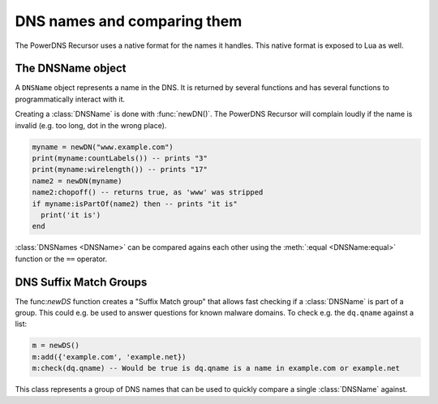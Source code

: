 DNS names and comparing them
============================

The PowerDNS Recursor uses a native format for the names it handles.
This native format is exposed to Lua as well.

The DNSName object
------------------

.. class:: DNSName

  A ``DNSName`` object represents a name in the DNS.
  It is returned by several functions and has several functions to programmatically interact with it.

Creating a :class:`DNSName` is done with :func:`newDN()`.
The PowerDNS Recursor will complain loudly if the name is invalid (e.g. too long, dot in the wrong place).

.. code-block:: lua

  myname = newDN("www.example.com")
  print(myname:countLabels()) -- prints "3"
  print(myname:wirelength()) -- prints "17"
  name2 = newDN(myname)
  name2:chopoff() -- returns true, as 'www' was stripped
  if myname:isPartOf(name2) then -- prints "it is"
    print('it is')
  end

:class:`DNSNames <DNSName>` can be compared agains each other using the :meth:`:equal <DNSName:equal>` function or the ``==`` operator.

.. function:: newDN(name) -> DNSName

  Returns the :class:`DNSName` object of ``name``.

  :param string name: The name to create a DNSName for

.. classmethod:: DNSName::chopOff() -> bool

  Removes the left-most label and returns ``true``.
  ``false`` is returned if no label was removed

.. classmethod:: DNSName:countLabels() -> int

  Returns the number of DNSLabels in the name

.. classmethod:: DNSName:isPartOf(name) -> bool

  Returns true if the DNSName is part of the DNS tree of ``name``.

  .. code-block:: Lua

    newDN("www.powerdns.com"):isPartOf(newDN("CoM.")) -- true

  :param DNSName name: The name to check against

.. classmethod:: DNSName:toString() -> str
                 DNSName:toStringNoDot() -> str

  Returns a human-readable form of the DNSName.
  With or without trailing dot.

.. classmethod:: DNSName:wirelength -> int

  Returns the length in bytes of the DNSName as it would be on the wire.

DNS Suffix Match Groups
-----------------------

The func:`newDS` function creates a "Suffix Match group" that allows fast checking if a :class:`DNSName` is part of a group.
This could e.g. be used to answer questions for known malware domains.
To check e.g. the ``dq.qname`` against a list:

.. code-block:: Lua

  m = newDS()
  m:add({'example.com', 'example.net})
  m:check(dq.qname) -- Would be true is dq.qname is a name in example.com or example.net

.. function:: newDS() -> DNSSuffixMatchGroup

  Creates a new DNS Suffix Match Group.

.. class:: DNSSuffixMatchGroup

  This class represents a group of DNS names that can be used to quickly compare a single :class:`DNSName` against.

.. classmethod:: DNSSuffixMatchGroup::add(domain)
                 DNSSuffixMatchGroup::add(domains)

  Add one or more domains to the Suffix Match Group.

  :param str domain: A domain name to add
  :param {str} domain: A list of Domains to add

.. classmethod:: DNSSuffixMatchGroup:check(domain) -> bool

  Check ``domain`` against the Suffix Match Group.
  Returns true if it is matched, false otherwise.

  :param DNSName domain: The domain name to check

.. classmethod:: DNSSuffixMatchGroup:toString() -> str

  Returns a string of the set of suffixes matched by the Suffix Match Group
